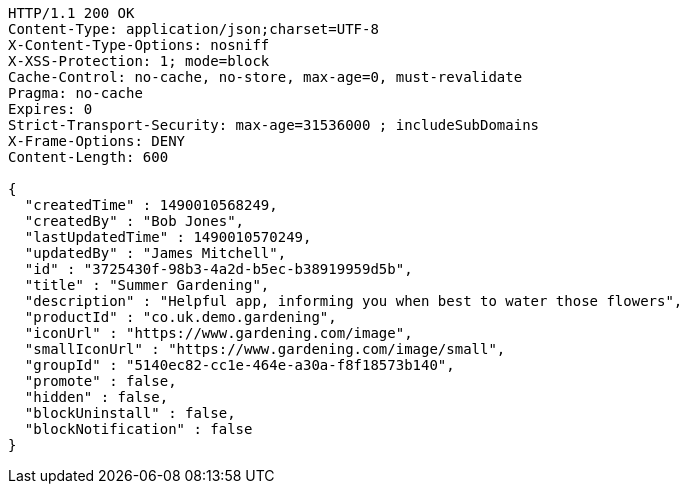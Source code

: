 [source,http,options="nowrap"]
----
HTTP/1.1 200 OK
Content-Type: application/json;charset=UTF-8
X-Content-Type-Options: nosniff
X-XSS-Protection: 1; mode=block
Cache-Control: no-cache, no-store, max-age=0, must-revalidate
Pragma: no-cache
Expires: 0
Strict-Transport-Security: max-age=31536000 ; includeSubDomains
X-Frame-Options: DENY
Content-Length: 600

{
  "createdTime" : 1490010568249,
  "createdBy" : "Bob Jones",
  "lastUpdatedTime" : 1490010570249,
  "updatedBy" : "James Mitchell",
  "id" : "3725430f-98b3-4a2d-b5ec-b38919959d5b",
  "title" : "Summer Gardening",
  "description" : "Helpful app, informing you when best to water those flowers",
  "productId" : "co.uk.demo.gardening",
  "iconUrl" : "https://www.gardening.com/image",
  "smallIconUrl" : "https://www.gardening.com/image/small",
  "groupId" : "5140ec82-cc1e-464e-a30a-f8f18573b140",
  "promote" : false,
  "hidden" : false,
  "blockUninstall" : false,
  "blockNotification" : false
}
----